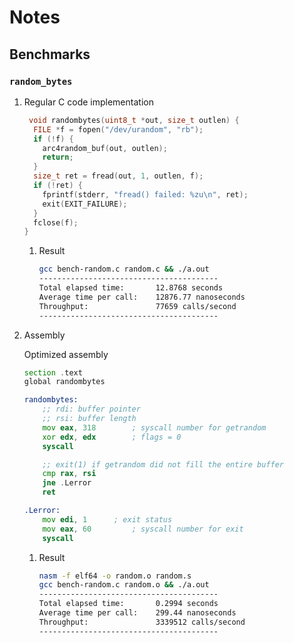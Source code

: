 * Notes
** Benchmarks
*** =random_bytes=
**** Regular C code implementation
#+begin_src c
 void randombytes(uint8_t *out, size_t outlen) {
  FILE *f = fopen("/dev/urandom", "rb");
  if (!f) {
    arc4random_buf(out, outlen);
    return;
  }
  size_t ret = fread(out, 1, outlen, f);
  if (!ret) {
    fprintf(stderr, "fread() failed: %zu\n", ret);
    exit(EXIT_FAILURE);
  }
  fclose(f);
}
#+end_src
***** Result
#+begin_src bash
 gcc bench-random.c random.c && ./a.out
 ----------------------------------------
 Total elapsed time:       12.8768 seconds
 Average time per call:    12876.77 nanoseconds
 Throughput:               77659 calls/second
 ----------------------------------------
#+end_src
**** Assembly
Optimized assembly
#+begin_src asm
section .text
global randombytes

randombytes:
	;; rdi: buffer pointer
	;; rsi: buffer length
	mov eax, 318		; syscall number for getrandom
	xor edx, edx		; flags = 0
	syscall

	;; exit(1) if getrandom did not fill the entire buffer
	cmp rax, rsi
	jne .Lerror
	ret

.Lerror:
	mov edi, 1 		; exit status
	mov eax, 60 		; syscall number for exit
	syscall

#+end_src
***** Result
#+begin_src bash
 nasm -f elf64 -o random.o random.s
 gcc bench-random.c random.o && ./a.out
 ----------------------------------------
 Total elapsed time:       0.2994 seconds
 Average time per call:    299.44 nanoseconds
 Throughput:               3339512 calls/second
 ----------------------------------------
#+end_src
